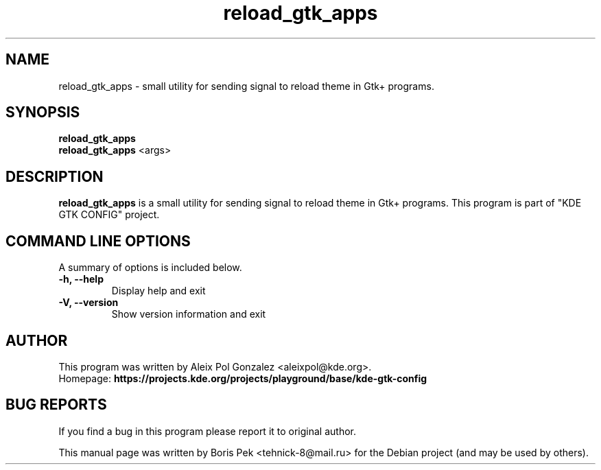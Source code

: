 .TH "reload_gtk_apps" "1" "12 Feb 2012"
.SH "NAME"
reload_gtk_apps \- small utility for sending signal to reload theme in Gtk+ programs.
.SH "SYNOPSIS"
.PP
.B reload_gtk_apps
.br
.B reload_gtk_apps
<args>
.SH "DESCRIPTION"
.B reload_gtk_apps
is a small utility for sending signal to reload theme in Gtk+ programs. This program is part of "KDE GTK CONFIG" project.
.SH "COMMAND LINE OPTIONS"
.RB "A summary of options is included below."
.TP
.BR "\-h,  \-\-help"
Display help and exit
.TP
.BR "\-V,  \-\-version"
Show version information and exit
.SH AUTHOR
This program was written by Aleix Pol Gonzalez <aleixpol@kde.org>.
.br
Homepage: \fBhttps://projects.kde.org/projects/playground/base/kde-gtk-config\fR
.SH "BUG REPORTS"
If you find a bug in this program please report it to original author.
.PP
This manual page was written by Boris Pek <tehnick-8@mail.ru> for the Debian
project (and may be used by others).
